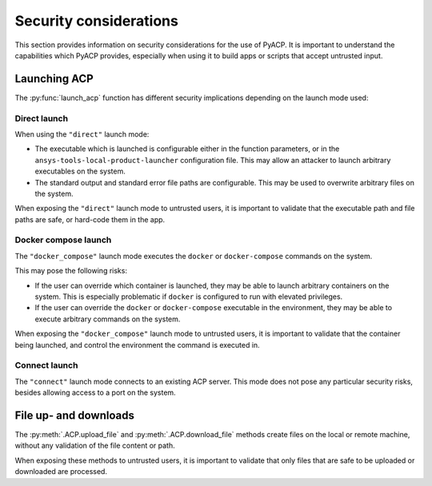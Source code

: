 Security considerations
=======================

This section provides information on security considerations for the use
of PyACP. It is important to understand the capabilities which PyACP
provides, especially when using it to build apps or scripts that accept
untrusted input.

Launching ACP
-------------

The :py:func:`launch_acp` function has different security implications depending
on the launch mode used:

Direct launch
^^^^^^^^^^^^^

When using the ``"direct"`` launch mode:

- The executable which is launched is configurable either in the function
  parameters, or in the ``ansys-tools-local-product-launcher`` configuration
  file. This may allow an attacker to launch arbitrary executables on the system.
- The standard output and standard error file paths are configurable. This may
  be used to overwrite arbitrary files on the system.

When exposing the ``"direct"`` launch mode to untrusted users, it is important
to validate that the executable path and file paths are safe, or hard-code
them in the app.

Docker compose launch
^^^^^^^^^^^^^^^^^^^^^

The ``"docker_compose"`` launch mode executes the ``docker`` or ``docker-compose``
commands on the system.

This may pose the following risks:

- If the user can override which container is launched, they may be able to
  launch arbitrary containers on the system. This is especially problematic
  if ``docker`` is configured to run with elevated privileges.
- If the user can override the ``docker`` or ``docker-compose`` executable
  in the environment, they may be able to execute arbitrary commands on the
  system.

When exposing the ``"docker_compose"`` launch mode to untrusted users, it is important
to validate that the container being launched, and control the environment the
command is executed in.

Connect launch
^^^^^^^^^^^^^^

The ``"connect"`` launch mode connects to an existing ACP server. This mode does
not pose any particular security risks, besides allowing access to a port on the
system.

File up- and downloads
----------------------

The :py:meth:`.ACP.upload_file` and :py:meth:`.ACP.download_file` methods create files
on the local or remote machine, without any validation of the file content or path.

When exposing these methods to untrusted users, it is important to validate that
only files that are safe to be uploaded or downloaded are processed.
